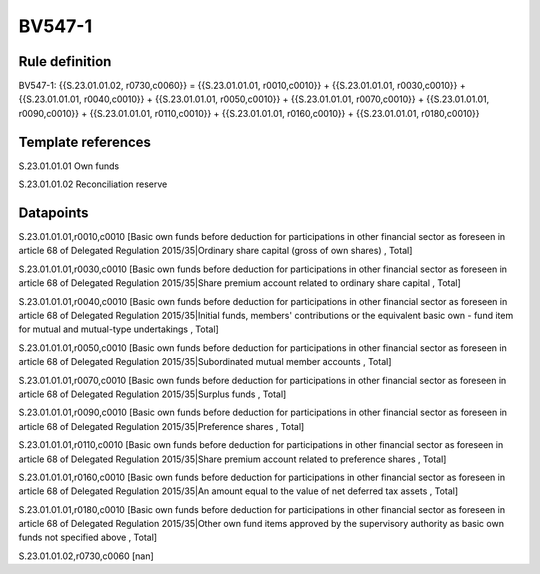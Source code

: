 =======
BV547-1
=======

Rule definition
---------------

BV547-1: {{S.23.01.01.02, r0730,c0060}} = {{S.23.01.01.01, r0010,c0010}} + {{S.23.01.01.01, r0030,c0010}} + {{S.23.01.01.01, r0040,c0010}} + {{S.23.01.01.01, r0050,c0010}} + {{S.23.01.01.01, r0070,c0010}} + {{S.23.01.01.01, r0090,c0010}} + {{S.23.01.01.01, r0110,c0010}} + {{S.23.01.01.01, r0160,c0010}} + {{S.23.01.01.01, r0180,c0010}}


Template references
-------------------

S.23.01.01.01 Own funds

S.23.01.01.02 Reconciliation reserve


Datapoints
----------

S.23.01.01.01,r0010,c0010 [Basic own funds before deduction for participations in other financial sector as foreseen in article 68 of Delegated Regulation 2015/35|Ordinary share capital (gross of own shares) , Total]

S.23.01.01.01,r0030,c0010 [Basic own funds before deduction for participations in other financial sector as foreseen in article 68 of Delegated Regulation 2015/35|Share premium account related to ordinary share capital , Total]

S.23.01.01.01,r0040,c0010 [Basic own funds before deduction for participations in other financial sector as foreseen in article 68 of Delegated Regulation 2015/35|Initial funds, members' contributions or the equivalent basic own - fund item for mutual and mutual-type undertakings , Total]

S.23.01.01.01,r0050,c0010 [Basic own funds before deduction for participations in other financial sector as foreseen in article 68 of Delegated Regulation 2015/35|Subordinated mutual member accounts , Total]

S.23.01.01.01,r0070,c0010 [Basic own funds before deduction for participations in other financial sector as foreseen in article 68 of Delegated Regulation 2015/35|Surplus funds , Total]

S.23.01.01.01,r0090,c0010 [Basic own funds before deduction for participations in other financial sector as foreseen in article 68 of Delegated Regulation 2015/35|Preference shares , Total]

S.23.01.01.01,r0110,c0010 [Basic own funds before deduction for participations in other financial sector as foreseen in article 68 of Delegated Regulation 2015/35|Share premium account related to preference shares , Total]

S.23.01.01.01,r0160,c0010 [Basic own funds before deduction for participations in other financial sector as foreseen in article 68 of Delegated Regulation 2015/35|An amount equal to the value of net deferred tax assets , Total]

S.23.01.01.01,r0180,c0010 [Basic own funds before deduction for participations in other financial sector as foreseen in article 68 of Delegated Regulation 2015/35|Other own fund items approved by the supervisory authority as basic own funds not specified above , Total]

S.23.01.01.02,r0730,c0060 [nan]



